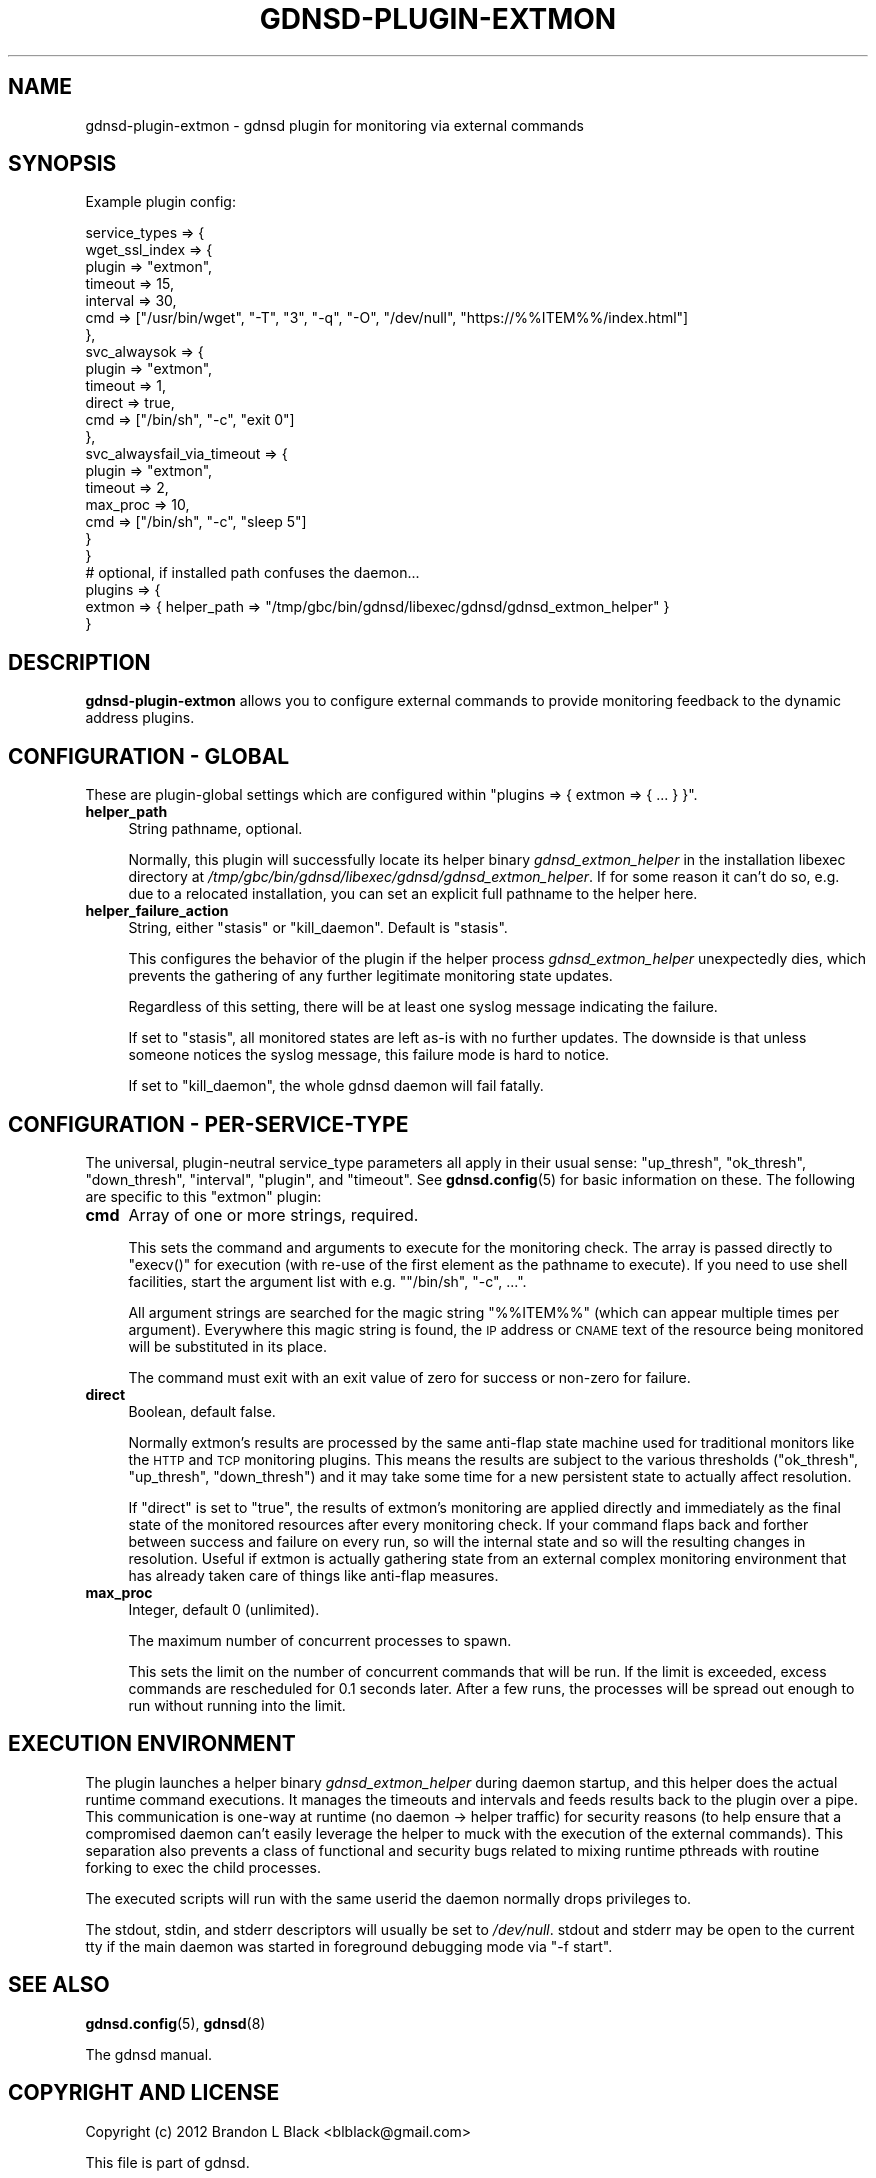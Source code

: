 .\" Automatically generated by Pod::Man 4.14 (Pod::Simple 3.42)
.\"
.\" Standard preamble:
.\" ========================================================================
.de Sp \" Vertical space (when we can't use .PP)
.if t .sp .5v
.if n .sp
..
.de Vb \" Begin verbatim text
.ft CW
.nf
.ne \\$1
..
.de Ve \" End verbatim text
.ft R
.fi
..
.\" Set up some character translations and predefined strings.  \*(-- will
.\" give an unbreakable dash, \*(PI will give pi, \*(L" will give a left
.\" double quote, and \*(R" will give a right double quote.  \*(C+ will
.\" give a nicer C++.  Capital omega is used to do unbreakable dashes and
.\" therefore won't be available.  \*(C` and \*(C' expand to `' in nroff,
.\" nothing in troff, for use with C<>.
.tr \(*W-
.ds C+ C\v'-.1v'\h'-1p'\s-2+\h'-1p'+\s0\v'.1v'\h'-1p'
.ie n \{\
.    ds -- \(*W-
.    ds PI pi
.    if (\n(.H=4u)&(1m=24u) .ds -- \(*W\h'-12u'\(*W\h'-12u'-\" diablo 10 pitch
.    if (\n(.H=4u)&(1m=20u) .ds -- \(*W\h'-12u'\(*W\h'-8u'-\"  diablo 12 pitch
.    ds L" ""
.    ds R" ""
.    ds C` ""
.    ds C' ""
'br\}
.el\{\
.    ds -- \|\(em\|
.    ds PI \(*p
.    ds L" ``
.    ds R" ''
.    ds C`
.    ds C'
'br\}
.\"
.\" Escape single quotes in literal strings from groff's Unicode transform.
.ie \n(.g .ds Aq \(aq
.el       .ds Aq '
.\"
.\" If the F register is >0, we'll generate index entries on stderr for
.\" titles (.TH), headers (.SH), subsections (.SS), items (.Ip), and index
.\" entries marked with X<> in POD.  Of course, you'll have to process the
.\" output yourself in some meaningful fashion.
.\"
.\" Avoid warning from groff about undefined register 'F'.
.de IX
..
.nr rF 0
.if \n(.g .if rF .nr rF 1
.if (\n(rF:(\n(.g==0)) \{\
.    if \nF \{\
.        de IX
.        tm Index:\\$1\t\\n%\t"\\$2"
..
.        if !\nF==2 \{\
.            nr % 0
.            nr F 2
.        \}
.    \}
.\}
.rr rF
.\"
.\" Accent mark definitions (@(#)ms.acc 1.5 88/02/08 SMI; from UCB 4.2).
.\" Fear.  Run.  Save yourself.  No user-serviceable parts.
.    \" fudge factors for nroff and troff
.if n \{\
.    ds #H 0
.    ds #V .8m
.    ds #F .3m
.    ds #[ \f1
.    ds #] \fP
.\}
.if t \{\
.    ds #H ((1u-(\\\\n(.fu%2u))*.13m)
.    ds #V .6m
.    ds #F 0
.    ds #[ \&
.    ds #] \&
.\}
.    \" simple accents for nroff and troff
.if n \{\
.    ds ' \&
.    ds ` \&
.    ds ^ \&
.    ds , \&
.    ds ~ ~
.    ds /
.\}
.if t \{\
.    ds ' \\k:\h'-(\\n(.wu*8/10-\*(#H)'\'\h"|\\n:u"
.    ds ` \\k:\h'-(\\n(.wu*8/10-\*(#H)'\`\h'|\\n:u'
.    ds ^ \\k:\h'-(\\n(.wu*10/11-\*(#H)'^\h'|\\n:u'
.    ds , \\k:\h'-(\\n(.wu*8/10)',\h'|\\n:u'
.    ds ~ \\k:\h'-(\\n(.wu-\*(#H-.1m)'~\h'|\\n:u'
.    ds / \\k:\h'-(\\n(.wu*8/10-\*(#H)'\z\(sl\h'|\\n:u'
.\}
.    \" troff and (daisy-wheel) nroff accents
.ds : \\k:\h'-(\\n(.wu*8/10-\*(#H+.1m+\*(#F)'\v'-\*(#V'\z.\h'.2m+\*(#F'.\h'|\\n:u'\v'\*(#V'
.ds 8 \h'\*(#H'\(*b\h'-\*(#H'
.ds o \\k:\h'-(\\n(.wu+\w'\(de'u-\*(#H)/2u'\v'-.3n'\*(#[\z\(de\v'.3n'\h'|\\n:u'\*(#]
.ds d- \h'\*(#H'\(pd\h'-\w'~'u'\v'-.25m'\f2\(hy\fP\v'.25m'\h'-\*(#H'
.ds D- D\\k:\h'-\w'D'u'\v'-.11m'\z\(hy\v'.11m'\h'|\\n:u'
.ds th \*(#[\v'.3m'\s+1I\s-1\v'-.3m'\h'-(\w'I'u*2/3)'\s-1o\s+1\*(#]
.ds Th \*(#[\s+2I\s-2\h'-\w'I'u*3/5'\v'-.3m'o\v'.3m'\*(#]
.ds ae a\h'-(\w'a'u*4/10)'e
.ds Ae A\h'-(\w'A'u*4/10)'E
.    \" corrections for vroff
.if v .ds ~ \\k:\h'-(\\n(.wu*9/10-\*(#H)'\s-2\u~\d\s+2\h'|\\n:u'
.if v .ds ^ \\k:\h'-(\\n(.wu*10/11-\*(#H)'\v'-.4m'^\v'.4m'\h'|\\n:u'
.    \" for low resolution devices (crt and lpr)
.if \n(.H>23 .if \n(.V>19 \
\{\
.    ds : e
.    ds 8 ss
.    ds o a
.    ds d- d\h'-1'\(ga
.    ds D- D\h'-1'\(hy
.    ds th \o'bp'
.    ds Th \o'LP'
.    ds ae ae
.    ds Ae AE
.\}
.rm #[ #] #H #V #F C
.\" ========================================================================
.\"
.IX Title "GDNSD-PLUGIN-EXTMON 8"
.TH GDNSD-PLUGIN-EXTMON 8 "2023-01-13" "gdnsd 3.8.0" "gdnsd"
.\" For nroff, turn off justification.  Always turn off hyphenation; it makes
.\" way too many mistakes in technical documents.
.if n .ad l
.nh
.SH "NAME"
gdnsd\-plugin\-extmon \- gdnsd plugin for monitoring via external commands
.SH "SYNOPSIS"
.IX Header "SYNOPSIS"
Example plugin config:
.PP
.Vb 10
\&  service_types => {
\&    wget_ssl_index => {
\&      plugin => "extmon",
\&      timeout => 15,
\&      interval => 30,
\&      cmd => ["/usr/bin/wget", "\-T", "3", "\-q", "\-O", "/dev/null", "https://%%ITEM%%/index.html"]
\&    },
\&    svc_alwaysok => {
\&      plugin => "extmon",
\&      timeout => 1,
\&      direct => true,
\&      cmd => ["/bin/sh", "\-c", "exit 0"]
\&    },
\&    svc_alwaysfail_via_timeout => {
\&      plugin => "extmon",
\&      timeout => 2,
\&      max_proc => 10,
\&      cmd => ["/bin/sh", "\-c", "sleep 5"]
\&    }
\&  }
\&
\&  # optional, if installed path confuses the daemon...
\&  plugins => {
\&    extmon => { helper_path => "/tmp/gbc/bin/gdnsd/libexec/gdnsd/gdnsd_extmon_helper" }
\&  }
.Ve
.SH "DESCRIPTION"
.IX Header "DESCRIPTION"
\&\fBgdnsd-plugin-extmon\fR allows you to configure external commands
to provide monitoring feedback to the dynamic address plugins.
.SH "CONFIGURATION \- GLOBAL"
.IX Header "CONFIGURATION - GLOBAL"
These are plugin-global settings which are configured within
\&\f(CW\*(C`plugins => { extmon => { ... } }\*(C'\fR.
.IP "\fBhelper_path\fR" 4
.IX Item "helper_path"
String pathname, optional.
.Sp
Normally, this plugin will successfully locate its helper
binary \fIgdnsd_extmon_helper\fR in the installation libexec
directory at \fI/tmp/gbc/bin/gdnsd/libexec/gdnsd/gdnsd_extmon_helper\fR.
If for some reason it can't do so, e.g. due to a relocated
installation, you can set an explicit full pathname to the
helper here.
.IP "\fBhelper_failure_action\fR" 4
.IX Item "helper_failure_action"
String, either \f(CW\*(C`stasis\*(C'\fR or \f(CW\*(C`kill_daemon\*(C'\fR.
Default is \f(CW\*(C`stasis\*(C'\fR.
.Sp
This configures the behavior of the plugin if the helper
process \fIgdnsd_extmon_helper\fR unexpectedly dies, which prevents
the gathering of any further legitimate monitoring state updates.
.Sp
Regardless of this setting, there will be at least one
syslog message indicating the failure.
.Sp
If set to \f(CW\*(C`stasis\*(C'\fR, all monitored states are left as-is with
no further updates.  The downside is that unless someone notices
the syslog message, this failure mode is hard to notice.
.Sp
If set to \f(CW\*(C`kill_daemon\*(C'\fR, the whole gdnsd daemon will fail fatally.
.SH "CONFIGURATION \- PER-SERVICE-TYPE"
.IX Header "CONFIGURATION - PER-SERVICE-TYPE"
The universal, plugin-neutral service_type parameters all apply
in their usual sense: \f(CW\*(C`up_thresh\*(C'\fR, \f(CW\*(C`ok_thresh\*(C'\fR, \f(CW\*(C`down_thresh\*(C'\fR,
\&\f(CW\*(C`interval\*(C'\fR, \f(CW\*(C`plugin\*(C'\fR, and \f(CW\*(C`timeout\*(C'\fR.  See \fBgdnsd.config\fR\|(5) for
basic information on these.  The following are specific to this
\&\f(CW\*(C`extmon\*(C'\fR plugin:
.IP "\fBcmd\fR" 4
.IX Item "cmd"
Array of one or more strings, required.
.Sp
This sets the command and arguments to execute for the monitoring check.
The array is passed directly to \f(CW\*(C`execv()\*(C'\fR for execution (with re-use of
the first element as the pathname to execute).  If you need to use shell
facilities, start the argument list with e.g. \f(CW\*(C`"/bin/sh", "\-c", ...\*(C'\fR.
.Sp
All argument strings are searched for the magic string \f(CW\*(C`%%ITEM%%\*(C'\fR (which
can appear multiple times per argument).  Everywhere this magic string is
found, the \s-1IP\s0 address or \s-1CNAME\s0 text of the resource being monitored will
be substituted in its place.
.Sp
The command must exit with an exit value of zero for success or non-zero
for failure.
.IP "\fBdirect\fR" 4
.IX Item "direct"
Boolean, default false.
.Sp
Normally extmon's results are processed by the same anti-flap state machine
used for traditional monitors like the \s-1HTTP\s0 and \s-1TCP\s0 monitoring plugins.  This
means the results are subject to the various thresholds (\f(CW\*(C`ok_thresh\*(C'\fR, \f(CW\*(C`up_thresh\*(C'\fR,
\&\f(CW\*(C`down_thresh\*(C'\fR) and it may take some time for a new persistent state to actually
affect resolution.
.Sp
If \f(CW\*(C`direct\*(C'\fR is set to \f(CW\*(C`true\*(C'\fR, the results of extmon's monitoring are applied
directly and immediately as the final state of the monitored resources after
every monitoring check.  If your command flaps back and forther between success
and failure on every run, so will the internal state and so will the resulting
changes in resolution.  Useful if extmon is actually gathering state from an
external complex monitoring environment that has already taken care of things
like anti-flap measures.
.IP "\fBmax_proc\fR" 4
.IX Item "max_proc"
Integer, default 0 (unlimited).
.Sp
The maximum number of concurrent processes to spawn.
.Sp
This sets the limit on the number of concurrent commands that will be run.
If the limit is exceeded, excess commands are rescheduled for 0.1 seconds
later. After a few runs, the processes will be spread out enough to run
without running into the limit.
.SH "EXECUTION ENVIRONMENT"
.IX Header "EXECUTION ENVIRONMENT"
The plugin launches a helper binary \fIgdnsd_extmon_helper\fR
during daemon startup, and this helper does
the actual runtime command executions.  It manages the timeouts
and intervals and feeds results back to the plugin over a pipe.  This
communication is one-way at runtime (no daemon \-> helper traffic)
for security reasons (to help ensure that a compromised daemon can't
easily leverage the helper to muck with the execution of the external
commands).  This separation also prevents a class of functional and
security bugs related to mixing runtime pthreads with routine forking
to exec the child processes.
.PP
The executed scripts will run with the same userid the daemon normally
drops privileges to.
.PP
The stdout, stdin, and stderr descriptors will usually be
set to \fI/dev/null\fR.  stdout and stderr may be open to the current
tty if the main daemon was started in foreground debugging mode
via \f(CW\*(C`\-f start\*(C'\fR.
.SH "SEE ALSO"
.IX Header "SEE ALSO"
\&\fBgdnsd.config\fR\|(5), \fBgdnsd\fR\|(8)
.PP
The gdnsd manual.
.SH "COPYRIGHT AND LICENSE"
.IX Header "COPYRIGHT AND LICENSE"
Copyright (c) 2012 Brandon L Black <blblack@gmail.com>
.PP
This file is part of gdnsd.
.PP
gdnsd is free software: you can redistribute it and/or modify
it under the terms of the \s-1GNU\s0 General Public License as published by
the Free Software Foundation, either version 3 of the License, or
(at your option) any later version.
.PP
gdnsd is distributed in the hope that it will be useful,
but \s-1WITHOUT ANY WARRANTY\s0; without even the implied warranty of
\&\s-1MERCHANTABILITY\s0 or \s-1FITNESS FOR A PARTICULAR PURPOSE.\s0  See the
\&\s-1GNU\s0 General Public License for more details.
.PP
You should have received a copy of the \s-1GNU\s0 General Public License
along with gdnsd.  If not, see <http://www.gnu.org/licenses/>.
